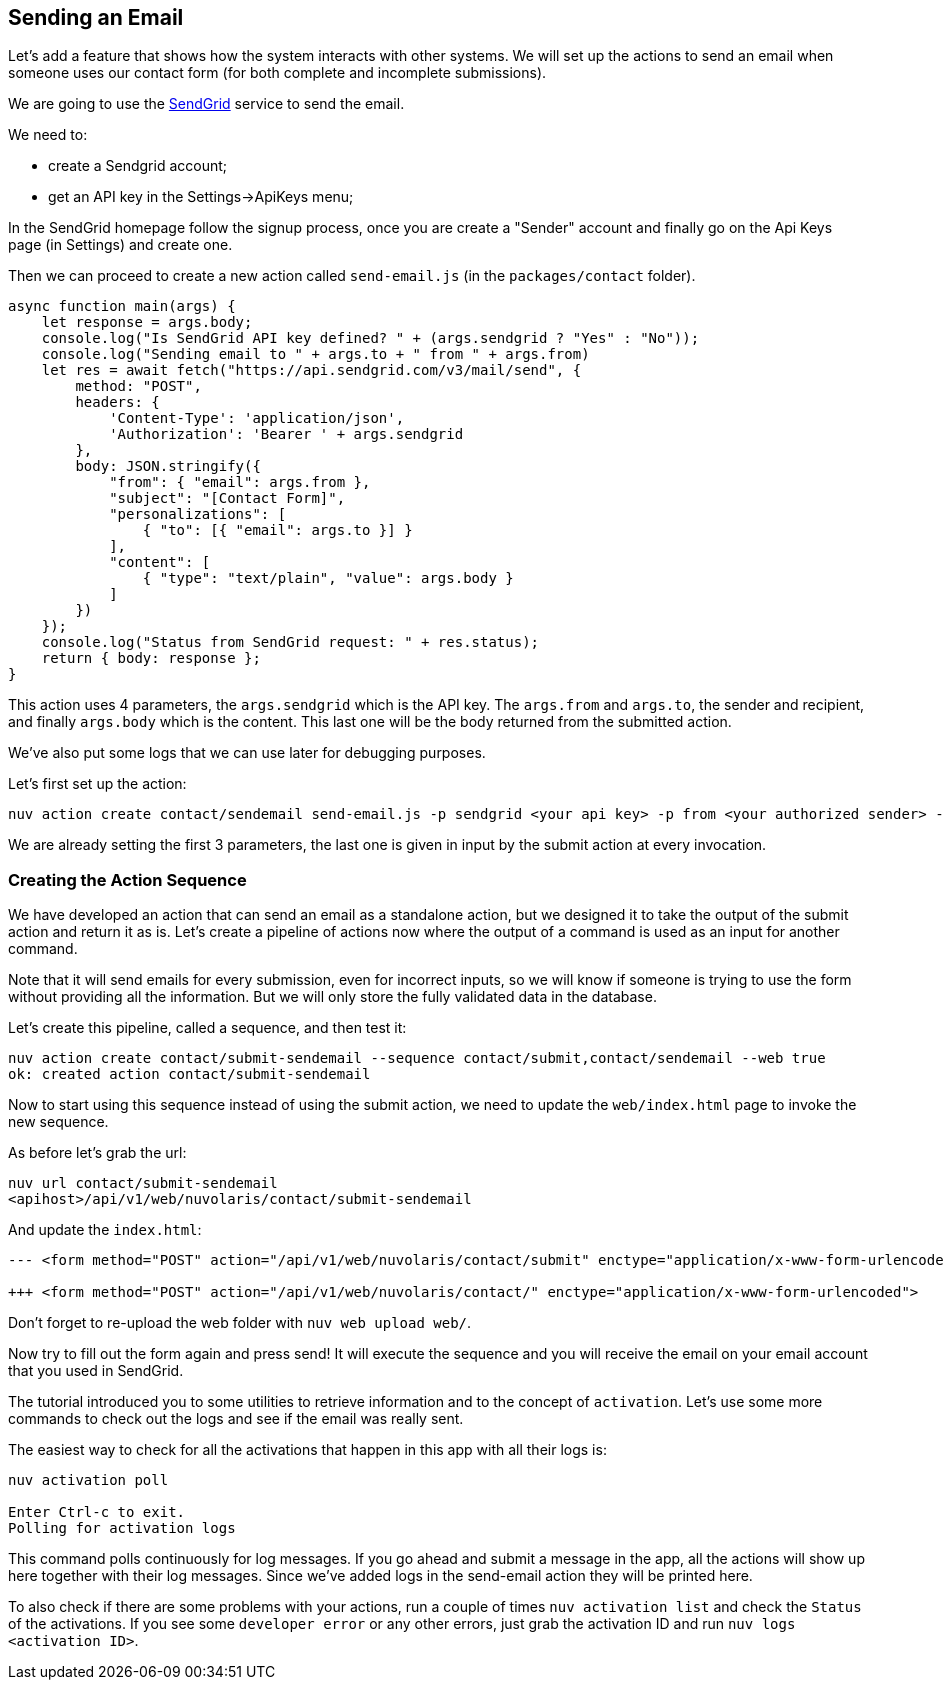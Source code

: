 == Sending an Email

Let's add a feature that shows how the system interacts with other systems. We will set up the actions to send an email when someone uses our contact form (for both complete and incomplete submissions).

We are going to use the https://sendgrid.com[SendGrid] service to send the email.

We need to:

* create a Sendgrid account;
* get an API key in the Settings->ApiKeys menu;

In the SendGrid homepage follow the signup process, once you are create a "Sender" account and finally go on the Api Keys page (in Settings) and create one.

Then we can proceed to create a new action called `send-email.js` (in the `packages/contact` folder).

[source,javascript]
----
async function main(args) {
    let response = args.body;
    console.log("Is SendGrid API key defined? " + (args.sendgrid ? "Yes" : "No"));
    console.log("Sending email to " + args.to + " from " + args.from)
    let res = await fetch("https://api.sendgrid.com/v3/mail/send", {
        method: "POST",
        headers: {
            'Content-Type': 'application/json',
            'Authorization': 'Bearer ' + args.sendgrid
        },
        body: JSON.stringify({
            "from": { "email": args.from },
            "subject": "[Contact Form]",
            "personalizations": [
                { "to": [{ "email": args.to }] }
            ],
            "content": [
                { "type": "text/plain", "value": args.body }
            ]
        })
    });
    console.log("Status from SendGrid request: " + res.status);
    return { body: response };
}
----

This action uses 4 parameters, the `args.sendgrid` which is the API key. The `args.from` and `args.to`, the sender and recipient, and finally `args.body` which is the content. This last one will be the body returned from the submitted action.

We've also put some logs that we can use later for debugging purposes.

Let's first set up the action:

[source,bash]
----
nuv action create contact/sendemail send-email.js -p sendgrid <your api key> -p from <your authorized sender> -p to <your destination> --web true
----

We are already setting the first 3 parameters, the last one is given in input by the submit action at every invocation.

=== Creating the Action Sequence

We have developed an action that can send an email as a standalone action, but we designed it to take the output of the submit action and return it as is. Let's create a pipeline of actions now where the output of a command is used as an input for another command.

Note that it will send emails for every submission, even for incorrect inputs, so we will know if someone is trying to use the form without providing all the information. But we will only store the fully validated data in the database. 

Let's create this pipeline, called a sequence, and then test it:

[source,bash]
----
nuv action create contact/submit-sendemail --sequence contact/submit,contact/sendemail --web true
ok: created action contact/submit-sendemail
----

Now to start using this sequence instead of using the submit action, we need to update the `web/index.html` page to invoke the new sequence.

As before let's grab the url:

[source,bash]
----
nuv url contact/submit-sendemail
<apihost>/api/v1/web/nuvolaris/contact/submit-sendemail
----

And update the `index.html`:

[source,html]
----
--- <form method="POST" action="/api/v1/web/nuvolaris/contact/submit" enctype="application/x-www-form-urlencoded">

+++ <form method="POST" action="/api/v1/web/nuvolaris/contact/" enctype="application/x-www-form-urlencoded">
----

Don't forget to re-upload the web folder with `nuv web upload web/`.

Now try to fill out the form again and press send! It will execute the sequence and you will receive the email on your email account that you used in SendGrid.

====

The tutorial introduced you to some utilities to retrieve information and to the concept of `activation`. Let's use some more commands to check out the logs and see if the email was really sent.

The easiest way to check for all the activations that happen in this app with all their logs is:

[source,bash]
----
nuv activation poll

Enter Ctrl-c to exit.
Polling for activation logs
----
This command polls continuously for log messages. If you go ahead and submit a message in the app, all the actions will show up here together with their log messages. Since we've added logs in the send-email action they will be printed here.

To also check if there are some problems with your actions, run a couple of times `nuv activation list` and check the `Status` of the activations. If you see some `developer error` or any other errors, just grab the activation ID and run `nuv logs <activation ID>`.
====
